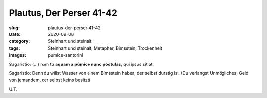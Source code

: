 Plautus, Der Perser 41-42
=========================

:slug: plautus-der-perser-41-42
:date: 2020-09-08
:category: Steinhart und steinalt
:tags: Steinhart und steinalt, Metapher, Bimsstein, Trockenheit
:images: pumice-santorini

.. class:: original

    Sagaristio: (...) nam tú **aquam a púmice nunc póstulas**, qui ípsus sitiat.

.. class:: translation

    Sagaristio: Denn du willst Wasser von einem Bimsstein haben, der selbst durstig ist. (Du verlangst Unmögliches, Geld von jemandem, der selbst keins besitzt)

.. class:: translation-source

    U.T.
